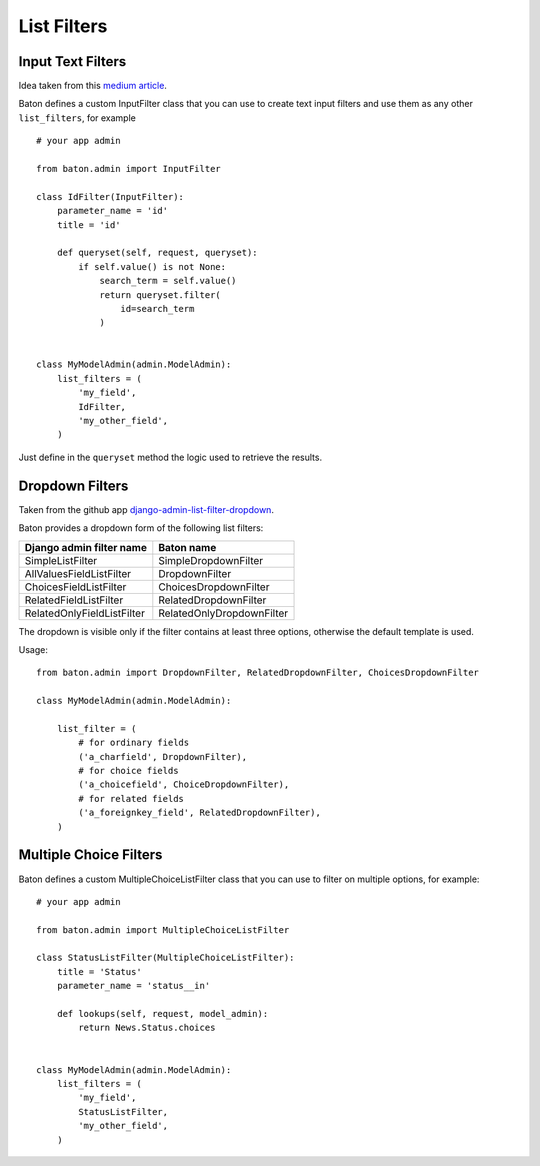 List Filters
==================

.. image:: images/filters.png

Input Text Filters
------------------

Idea taken from this `medium article <https://medium.com/@hakibenita/how-to-add-a-text-filter-to-django-admin-5d1db93772d8>`_.

Baton defines a custom InputFilter class that you can use to create text input filters and use them as any other ``list_filters``, for example ::

    # your app admin

    from baton.admin import InputFilter

    class IdFilter(InputFilter):
        parameter_name = 'id'
        title = 'id'
     
        def queryset(self, request, queryset):
            if self.value() is not None:
                search_term = self.value()
                return queryset.filter(
                    id=search_term
                )


    class MyModelAdmin(admin.ModelAdmin):
        list_filters = (
            'my_field',
            IdFilter,
            'my_other_field',
        )

Just define in the ``queryset`` method the logic used to retrieve the results.


Dropdown Filters
----------------

Taken from the github app `django-admin-list-filter-dropdown <https://github.com/mrts/django-admin-list-filter-dropdown>`_.

Baton provides a dropdown form of the following list filters:

+----------------------------------------+------------------------------------+
| Django admin filter name               |  Baton name                        |
+========================================+====================================+
| SimpleListFilter                       | SimpleDropdownFilter               |
+----------------------------------------+------------------------------------+
| AllValuesFieldListFilter               | DropdownFilter                     |
+----------------------------------------+------------------------------------+
| ChoicesFieldListFilter                 | ChoicesDropdownFilter              |
+----------------------------------------+------------------------------------+
| RelatedFieldListFilter                 | RelatedDropdownFilter              |
+----------------------------------------+------------------------------------+
| RelatedOnlyFieldListFilter             | RelatedOnlyDropdownFilter          |
+----------------------------------------+------------------------------------+

The dropdown is visible only if the filter contains at least three options, otherwise the default template is used.

Usage: ::

    from baton.admin import DropdownFilter, RelatedDropdownFilter, ChoicesDropdownFilter

    class MyModelAdmin(admin.ModelAdmin):

        list_filter = (
            # for ordinary fields
            ('a_charfield', DropdownFilter),
            # for choice fields
            ('a_choicefield', ChoiceDropdownFilter),
            # for related fields
            ('a_foreignkey_field', RelatedDropdownFilter),
        )


Multiple Choice Filters
------------------

Baton defines a custom MultipleChoiceListFilter class that you can use to filter on multiple options, for example::

    # your app admin

    from baton.admin import MultipleChoiceListFilter

    class StatusListFilter(MultipleChoiceListFilter):
        title = 'Status'
        parameter_name = 'status__in'

        def lookups(self, request, model_admin):
            return News.Status.choices


    class MyModelAdmin(admin.ModelAdmin):
        list_filters = (
            'my_field',
            StatusListFilter,
            'my_other_field',
        )
